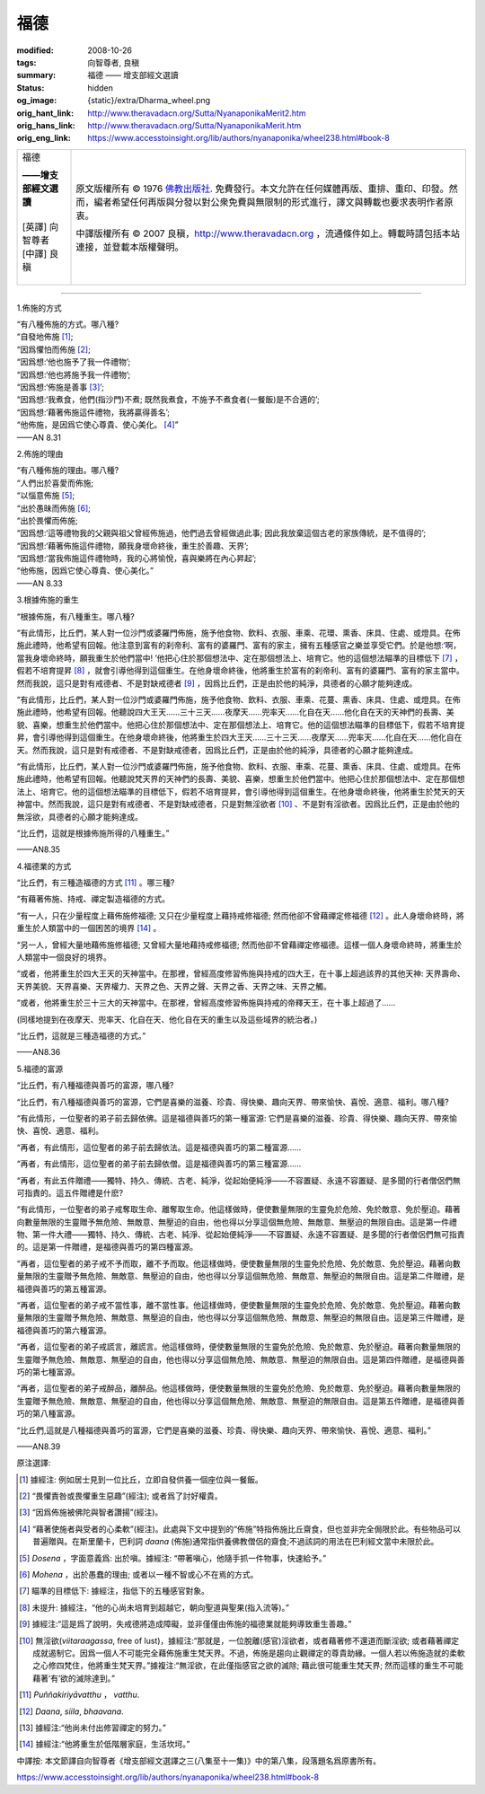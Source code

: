 福德
====

:modified: 2008-10-26
:tags: 向智尊者, 良稹
:summary: 福德 —— 增支部經文選讀
:status: hidden
:og_image: {static}/extra/Dharma_wheel.png
:orig_hant_link: http://www.theravadacn.org/Sutta/NyanaponikaMerit2.htm
:orig_hans_link: http://www.theravadacn.org/Sutta/NyanaponikaMerit.htm
:orig_eng_link: https://www.accesstoinsight.org/lib/authors/nyanaponika/wheel238.html#book-8


.. role:: small
   :class: is-size-7

.. role:: fake-title
   :class: is-size-2 has-text-weight-bold

.. role:: fake-title-2
   :class: is-size-3

.. list-table::
   :class: table is-bordered is-striped is-narrow stack-th-td-on-mobile
   :widths: auto

   * - .. container:: has-text-centered

          :fake-title:`福德`

          | **——增支部經文選讀**
          |
          | [英譯] 向智尊者
          | [中譯] 良稹
          |

     - .. container:: has-text-centered

          原文版權所有 ©  1976 `佛教出版社`_. 免費發行。本文允許在任何媒體再版、重排、重印、印發。然而，編者希望任何再版與分發以對公衆免費與無限制的形式進行，譯文與轉載也要求表明作者原衷。

          中譯版權所有 © 2007 良稹，http://www.theravadacn.org ，流通條件如上。轉載時請包括本站連接，並登載本版權聲明。

----

1.佈施的方式

.. container:: notification

   | “有八種佈施的方式。哪八種?
   | “自發地佈施 [1]_;
   | “因爲懼怕而佈施 [2]_;
   | “因爲想:‘他也施予了我一件禮物’;
   | “因爲想:‘他也將施予我一件禮物’;
   | “因爲想:‘佈施是善事 [3]_’;
   | “因爲想:‘我煮食，他們(指沙門)不煮; 既然我煮食，不施予不煮食者(一餐飯)是不合適的’;
   | “因爲想:‘藉著佈施這件禮物，我將贏得善名’;
   | “他佈施，是因爲它使心尊貴、使心美化。 [4]_”

   .. container:: has-text-right

      ——AN 8.31


2.佈施的理由

.. container:: notification

   | “有八種佈施的理由。哪八種?
   | “人們出於喜愛而佈施;
   | “以惱意佈施 [5]_;
   | “出於愚昧而佈施 [6]_;
   | “出於畏懼而佈施;
   | “因爲想:‘這等禮物我的父親與祖父曾經佈施過，他們過去曾經做過此事; 因此我放棄這個古老的家族傳統，是不值得的’;
   | “因爲想:‘藉著佈施這件禮物，願我身壞命終後，重生於善趣、天界’;
   | “因爲想:‘當我佈施這件禮物時，我的心將愉悅，喜與樂將在內心昇起’;
   | “他佈施，因爲它使心尊貴、使心美化。”

   .. container:: has-text-right

      ——AN 8.33


3.根據佈施的重生

.. container:: notification

   “根據佈施，有八種重生。哪八種?

   “有此情形，比丘們，某人對一位沙門或婆羅門佈施，施予他食物、飲料、衣服、車乘、花環、熏香、床具、住處、或燈具。在佈施此禮時，他希望有回報。他注意到富有的刹帝利、富有的婆羅門、富有的家主，擁有五種感官之樂並享受它們。於是他想:‘啊，當我身壞命終時，願我重生於他們當中! ’他把心住於那個想法中、定在那個想法上、培育它。他的這個想法瞄準的目標低下 [7]_ ，假若不培育提昇 [8]_ ，就會引導他得到這個重生。在他身壞命終後，他將重生於富有的刹帝利、富有的婆羅門、富有的家主當中。然而我說，這只是對有戒德者、不是對缺戒德者 [9]_ ，因爲比丘們，正是由於他的純淨，具德者的心願才能夠達成。

   “有此情形，比丘們，某人對一位沙門或婆羅門佈施，施予他食物、飲料、衣服、車乘、花蔓、熏香、床具、住處、或燈具。在佈施此禮時，他希望有回報。他聽說四大王天……三十三天……夜摩天……兜率天……化自在天……他化自在天的天神們的長壽、美貌、喜樂，想重生於他們當中。他把心住於那個想法中、定在那個想法上、培育它。他的這個想法瞄準的目標低下，假若不培育提昇，會引導他得到這個重生。在他身壞命終後，他將重生於四大王天……三十三天……夜摩天……兜率天……化自在天……他化自在天。然而我說，這只是對有戒德者、不是對缺戒德者，因爲比丘們，正是由於他的純淨，具德者的心願才能夠達成。

   “有此情形，比丘們，某人對一位沙門或婆羅門佈施，施予他食物、飲料、衣服、車乘、花蔓、熏香、床具、住處、或燈具。在佈施此禮時，他希望有回報。他聽說梵天界的天神們的長壽、美貌、喜樂，想重生於他們當中。他把心住於那個想法中、定在那個想法上、培育它。他的這個想法瞄準的目標低下，假若不培育提昇，會引導他得到這個重生。在他身壞命終後，他將重生於梵天的天神當中。然而我說，這只是對有戒德者、不是對缺戒德者，只是對無淫欲者 [10]_ 、不是對有淫欲者。因爲比丘們，正是由於他的無淫欲，具德者的心願才能夠達成。

   “比丘們，這就是根據佈施所得的八種重生。”

   .. container:: has-text-right

      ——AN8.35


4.福德業的方式

.. container:: notification

   “比丘們，有三種造福德的方式 [11]_ 。哪三種?

   “有藉著佈施、持戒、禪定製造福德的方式。

   “有一人，只在少量程度上藉佈施修福德; 又只在少量程度上藉持戒修福德; 然而他卻不曾藉禪定修福德 [12]_ 。此人身壞命終時，將重生於人類當中的一個困苦的境界 [14]_ 。

   “另一人，曾經大量地藉佈施修福德; 又曾經大量地藉持戒修福德; 然而他卻不曾藉禪定修福德。這樣一個人身壞命終時，將重生於人類當中一個良好的境界。

   “或者，他將重生於四大王天的天神當中。在那裡，曾經高度修習佈施與持戒的四大王，在十事上超過該界的其他天神: 天界壽命、天界美貌、天界喜樂、天界權力、天界之色、天界之聲、天界之香、天界之味、天界之觸。

   “或者，他將重生於三十三大的天神當中。在那裡，曾經高度修習佈施與持戒的帝釋天王，在十事上超過了……

   (同樣地提到在夜摩天、兜率天、化自在天、他化自在天的重生以及這些域界的統治者。)

   “比丘們，這就是三種造福德的方式。”

   .. container:: has-text-right

      ——AN8.36


5.福德的富源

.. container:: notification

   “比丘們，有八種福德與善巧的富源，哪八種?

   “比丘們，有八種福德與善巧的富源，它們是喜樂的滋養、珍貴、得快樂、趣向天界、帶來愉快、喜悅、適意、福利。哪八種?

   “有此情形，一位聖者的弟子前去歸依佛。這是福德與善巧的第一種富源: 它們是喜樂的滋養、珍貴、得快樂、趣向天界、帶來愉快、喜悅、適意、福利。

   “再者，有此情形，這位聖者的弟子前去歸依法。這是福德與善巧的第二種富源……

   “再者，有此情形，這位聖者的弟子前去歸依僧。這是福德與善巧的第三種富源……

   “再者，有此五件贈禮——獨特、持久、傳統、古老、純淨，從起始便純淨——不容置疑、永遠不容置疑、是多聞的行者僧侶們無可指責的。這五件贈禮是什麽?

   “有此情形，一位聖者的弟子戒奪取生命、離奪取生命。他這樣做時，便使數量無限的生靈免於危險、免於敵意、免於壓迫。藉著向數量無限的生靈贈予無危險、無敵意、無壓迫的自由，他也得以分享這個無危險、無敵意、無壓迫的無限自由。這是第一件禮物、第一件大禮——獨特、持久、傳統、古老、純淨、從起始便純淨——不容置疑、永遠不容置疑、是多聞的行者僧侶們無可指責的。這是第一件贈禮，是福德與善巧的第四種富源。

   “再者，這位聖者的弟子戒不予而取，離不予而取。他這樣做時，便使數量無限的生靈免於危險、免於敵意、免於壓迫。藉著向數量無限的生靈贈予無危險、無敵意、無壓迫的自由，他也得以分享這個無危險、無敵意、無壓迫的無限自由。這是第二件贈禮，是福德與善巧的第五種富源。

   “再者，這位聖者的弟子戒不當性事，離不當性事。他這樣做時，便使數量無限的生靈免於危險、免於敵意、免於壓迫。藉著向數量無限的生靈贈予無危險、無敵意、無壓迫的自由，他也得以分享這個無危險、無敵意、無壓迫的無限自由。這是第三件贈禮，是福德與善巧的第六種富源。

   “再者，這位聖者的弟子戒謊言，離謊言。他這樣做時，便使數量無限的生靈免於危險、免於敵意、免於壓迫。藉著向數量無限的生靈贈予無危險、無敵意、無壓迫的自由，他也得以分享這個無危險、無敵意、無壓迫的無限自由。這是第四件贈禮，是福德與善巧的第七種富源。

   “再者，這位聖者的弟子戒醉品，離醉品。他這樣做時，便使數量無限的生靈免於危險、免於敵意、免於壓迫。藉著向數量無限的生靈贈予無危險、無敵意、無壓迫的自由，他也得以分享這個無危險、無敵意、無壓迫的無限自由。這是第五件贈禮，是福德與善巧的第八種富源。

   “比丘們,這就是八種福德與善巧的富源，它們是喜樂的滋養、珍貴、得快樂、趣向天界、帶來愉快、喜悅、適意、福利。”

   .. container:: has-text-right

      ——AN8.39


原注選譯:

.. [1] 據經注: 例如居士見到一位比丘，立即自發供養一個座位與一餐飯。
.. [2] “畏懼責咎或畏懼重生惡趣”(經注); 或者爲了討好權貴。
.. [3] “因爲佈施被佛陀與智者讚揚”(經注)。
.. [4] “藉著使施者與受者的心柔軟”(經注)。此處與下文中提到的“佈施”特指佈施比丘齋食，但也並非完全侷限於此。有些物品可以普遍贈與。在斯里蘭卡，巴利詞 *daana* (佈施)通常指供養佛教僧侶的齋食;不過該詞的用法在巴利經文當中未限於此。
.. [5] *Dosena* ，字面意義爲: 出於嗔。據經注: “帶著嗔心，他隨手抓一件物事，快速給予。”
.. [6] *Mohena* ，出於愚蠢的理由; 或者以一種不智或心不在焉的方式。
.. [7] 瞄準的目標低下: 據經注，指低下的五種感官對象。
.. [8] 未提升: 據經注，“他的心尚未培育到超越它，朝向聖道與聖果(指入流等)。”
.. [9] 據經注:“這是爲了說明，失戒德將造成障礙，並非僅僅由佈施的福德業就能夠導致重生善趣。”
.. [10] 無淫欲(*viitaraagassa*, free of lust)，據經注:“那就是，一位脫離(感官)淫欲者，或者藉著修不還道而斷淫欲; 或者藉著禪定成就遏制它。因爲一個人不可能完全藉佈施重生梵天界。不過，佈施是趨向止觀禪定的尊貴助緣。一個人若以佈施造就的柔軟之心修四梵住，他將重生梵天界。”據複注:“無淫欲，在此僅指感官之欲的滅除; 藉此很可能重生梵天界; 然而這樣的重生不可能藉著‘有’欲的滅除達到。”
.. [11] *Puññakiriyāvatthu* ， *vatthu*.
.. [12] *Daana*, *siila*, *bhaavana*.
.. [13] 據經注:“他尚未付出修習禪定的努力。”
.. [14] 據經注:“他將重生於低階層家庭，生活坎坷。”

中譯按: 本文節譯自向智尊者《增支部經文選譯之三(八集至十一集)》中的第八集，段落題名爲原書所有。

https://www.accesstoinsight.org/lib/authors/nyanaponika/wheel238.html#book-8

.. _佛教出版社: https://www.bps.lk/
